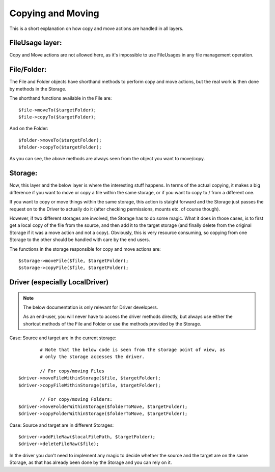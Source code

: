 
Copying and Moving
#################

This is a short explanation on how copy and move actions are handled in all layers.

FileUsage layer:
================

Copy and Move actions are not allowed here, as it's impossible to use
FileUsages in any file management operation.

File/Folder:
============

The File and Folder objects have shorthand methods to perform copy and move actions, but
the real work is then done by methods in the Storage.
  
The shorthand functions available in the File are::

	$file->moveTo($targetFolder);
	$file->copyTo($targetFolder);
	
And on the Folder::

	$folder->moveTo($targetFolder);
	$folder->copyTo($targetFolder);

As you can see, the above methods are always seen from the object you want to move/copy.

Storage:
================

Now, this layer and the below layer is where the interesting stuff happens. In terms of the
actual copying, it makes a big difference if you want to move or copy a file within the same
storage, or if you want to copy to / from a different one.

If you want to copy or move things within the same storage, this action is staight forward
and the Storage just passes the request on to the Driver to actually do it (after checking
permissions, mounts etc. of course though).

However, if two different storages are involved, the Storage has to do some magic. What it
does in those cases, is to first get a local copy of the file from the source, and then
add it to the target storage (and finally delete from the original Storage if it was a move
action and not a copy). Obviously, this is very resource consuming, so copying from one
Storage to the other should be handled with care by the end users.

The functions in the storage responsible for copy and move actions are::

	$storage->moveFile($file, $targetFolder);
	$storage->copyFile($file, $targetFolder); 

Driver (especially LocalDriver)
===============================

.. note::
	The below documentation is only relevant for Driver developers.
	
	As an end-user, you will never have to access the driver methods directly, but always
	use either the shortcut methods of the File and Folder or use the methods provided by
	the Storage. 

Case: Source and target are in the current storage::

		# Note that the below code is seen from the storage point of view, as
		# only the storage accesses the driver.

		// For copy/moving Files
	$driver->moveFileWithinStorage($file, $targetFolder);
	$driver->copyFileWithinStorage($file, $targetFolder);
		
		// For copy/moving Folders:
	$driver->moveFolderWithinStorage($folderToMove, $targetFolder);
	$driver->copyFolderWithinStorage($folderToMove, $targetFolder);

Case: Source and target are in different Storages::

	$driver->addFileRaw($localFilePath, $targetFolder);
	$driver->deleteFileRaw($file);

In the driver you don't need to implement any magic to decide whether the source and the 
target are on the same Storage, as that has already been done by the Storage and you can
rely on it.